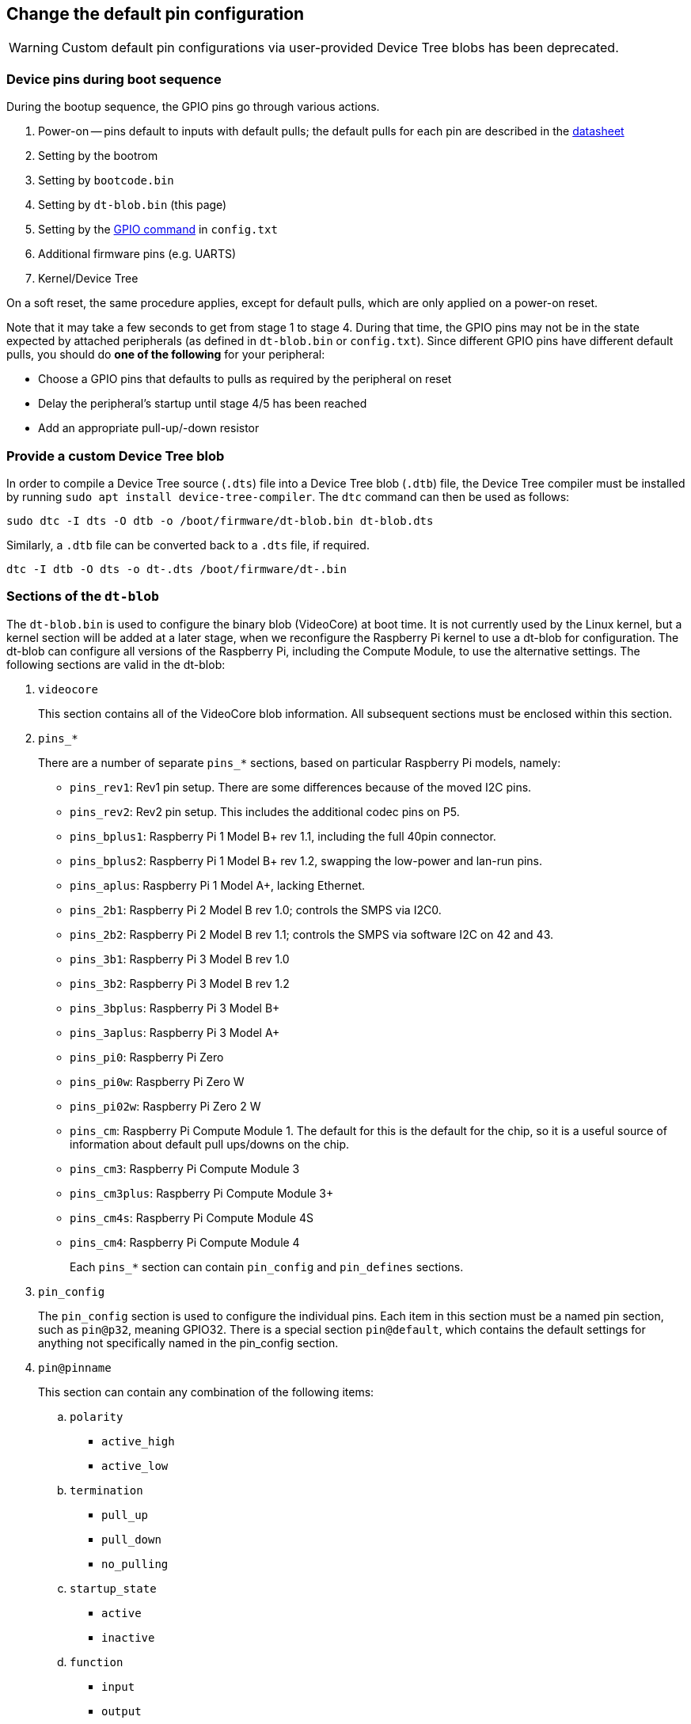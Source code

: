== Change the default pin configuration

WARNING: Custom default pin configurations via user-provided Device Tree blobs has been deprecated.

=== Device pins during boot sequence

During the bootup sequence, the GPIO pins go through various actions.

. Power-on -- pins default to inputs with default pulls; the default pulls for each pin are described in the https://datasheets.raspberrypi.com/bcm2835/bcm2835-peripherals.pdf[datasheet]
. Setting by the bootrom
. Setting by `bootcode.bin`
. Setting by `dt-blob.bin` (this page)
. Setting by the xref:config_txt.adoc#gpio-control[GPIO command] in `config.txt`
. Additional firmware pins (e.g. UARTS)
. Kernel/Device Tree

On a soft reset, the same procedure applies, except for default pulls, which are only applied on a power-on reset.

Note that it may take a few seconds to get from stage 1 to stage 4. During that time, the GPIO pins may not be in the state expected by attached peripherals (as defined in `dt-blob.bin` or `config.txt`). Since different GPIO pins have different default pulls, you should do *one of the following* for your peripheral:

* Choose a GPIO pins that defaults to pulls as required by the peripheral on reset
* Delay the peripheral's startup until stage 4/5 has been reached
* Add an appropriate pull-up/-down resistor

=== Provide a custom Device Tree blob

In order to compile a Device Tree source (`.dts`) file into a Device Tree blob (`.dtb`) file, the Device Tree compiler must be installed by running `sudo apt install device-tree-compiler`. The `dtc` command can then be used as follows:

----
sudo dtc -I dts -O dtb -o /boot/firmware/dt-blob.bin dt-blob.dts
----

Similarly, a `.dtb` file can be converted back to a `.dts` file, if required.

----
dtc -I dtb -O dts -o dt-.dts /boot/firmware/dt-.bin
----

=== Sections of the `dt-blob`

The `dt-blob.bin` is used to configure the binary blob (VideoCore) at boot time. It is not currently used by the Linux kernel, but a kernel section will be added at a later stage, when we reconfigure the Raspberry Pi kernel to use a dt-blob for configuration. The dt-blob can configure all versions of the Raspberry Pi, including the Compute Module, to use the alternative settings. The following sections are valid in the dt-blob:

. `videocore`
+
This section contains all of the VideoCore blob information. All subsequent sections must be enclosed within this section.

. `pins_*`
+
There are a number of separate `pins_*` sections, based on particular Raspberry Pi models, namely:

* `pins_rev1`: Rev1 pin setup. There are some differences because of the moved I2C pins.
* `pins_rev2`: Rev2 pin setup. This includes the additional codec pins on P5.
* `pins_bplus1`: Raspberry Pi 1 Model B+ rev 1.1, including the full 40pin connector.
* `pins_bplus2`: Raspberry Pi 1 Model B+ rev 1.2, swapping the low-power and lan-run pins.
* `pins_aplus`: Raspberry Pi 1 Model A+, lacking Ethernet.
* `pins_2b1`: Raspberry Pi 2 Model B rev 1.0; controls the SMPS via I2C0.
* `pins_2b2`: Raspberry Pi 2 Model B rev 1.1; controls the SMPS via software I2C on 42 and 43.
* `pins_3b1`: Raspberry Pi 3 Model B rev 1.0
* `pins_3b2`: Raspberry Pi 3 Model B rev 1.2
* `pins_3bplus`: Raspberry Pi 3 Model B+
* `pins_3aplus`: Raspberry Pi 3 Model A+
* `pins_pi0`: Raspberry Pi Zero
* `pins_pi0w`: Raspberry Pi Zero W
* `pins_pi02w`: Raspberry Pi Zero 2 W
* `pins_cm`: Raspberry Pi Compute Module 1. The default for this is the default for the chip, so it is a useful source of information about default pull ups/downs on the chip.
* `pins_cm3`: Raspberry Pi Compute Module 3
* `pins_cm3plus`: Raspberry Pi Compute Module 3+
* `pins_cm4s`: Raspberry Pi Compute Module 4S
* `pins_cm4`: Raspberry Pi Compute Module 4
+
Each `pins_*` section can contain `pin_config` and `pin_defines` sections.

. `pin_config`
+
The `pin_config` section is used to configure the individual pins. Each item in this section must be a named pin section, such as `pin@p32`, meaning GPIO32. There is a special section `pin@default`, which contains the default settings for anything not specifically named in the pin_config section.

. `pin@pinname`
+
This section can contain any combination of the following items:

 .. `polarity`
  *** `active_high`
  *** `active_low`
 .. `termination`
  *** `pull_up`
  *** `pull_down`
  *** `no_pulling`
 .. `startup_state`
  *** `active`
  *** `inactive`
 .. `function`
  *** `input`
  *** `output`
  *** `sdcard`
  *** `i2c0`
  *** `i2c1`
  *** `spi`
  *** `spi1`
  *** `spi2`
  *** `smi`
  *** `dpi`
  *** `pcm`
  *** `pwm`
  *** `uart0`
  *** `uart1`
  *** `gp_clk`
  *** `emmc`
  *** `arm_jtag`
 .. `drive_strength_mA`
The drive strength is used to set a strength for the pins. Please note that you can only specify a single drive strength for the bank. <8> and <16> are valid values.

. `pin_defines`
+
This section is used to set specific VideoCore functionality to particular pins. This enables the user to move the camera power enable pin to somewhere different, or move the HDMI hotplug position: things that Linux does not control. Please refer to the example DTS file below.

=== Clock configuration

It is possible to change the configuration of the clocks through this interface, although it can be difficult to predict the results! The configuration of the clocking system is very complex. There are five separate PLLs, and each one has its own fixed (or variable, in the case of PLLC) VCO frequency. Each VCO then has a number of different channels which can be set up with a different division of the VCO frequency. Each of the clock destinations can be configured to come from one of the clock channels, although there is a restricted mapping of source to destination, so not all channels can be routed to all clock destinations.

Here are a couple of example configurations that you can use to alter specific clocks. We will add to this resource when requests for clock configurations are made.

----
clock_routing {
   vco@PLLA  {    freq = <1966080000>; };
   chan@APER {    div  = <4>; };
   clock@GPCLK0 { pll = "PLLA"; chan = "APER"; };
};

clock_setup {
   clock@PWM { freq = <2400000>; };
   clock@GPCLK0 { freq = <12288000>; };
   clock@GPCLK1 { freq = <25000000>; };
};
----

The above will set the PLLA to a source VCO running at 1.96608GHz (the limits for this VCO are 600MHz - 2.4GHz), change the APER channel to /4, and configure GPCLK0 to be sourced from PLLA through APER. This is used to give an audio codec the 12288000Hz it needs to produce the 48000 range of frequencies.

=== Sample Device Tree source file

The firmware repository contains a https://github.com/raspberrypi/firmware/blob/master/extra/dt-blob.dts[master Raspberry Pi blob] from which others are usually derived.

